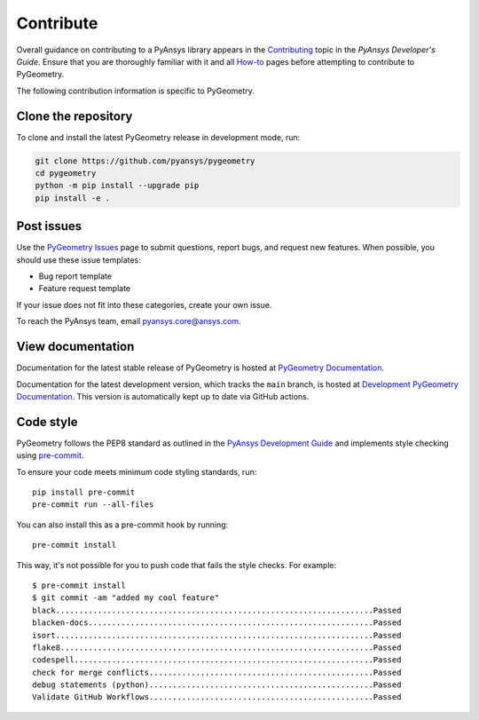 Contribute
##########

Overall guidance on contributing to a PyAnsys library appears in the
`Contributing <https://dev.docs.pyansys.com/how-to/contributing.html>`_ topic
in the *PyAnsys Developer's Guide*. Ensure that you are thoroughly familiar
with it and all `How-to <https://dev.docs.pyansys.com/how-to/index.html>`_ pages
before attempting to contribute to PyGeometry.
 
The following contribution information is specific to PyGeometry.

Clone the repository
--------------------

To clone and install the latest PyGeometry release in development mode, run:

.. code::

    git clone https://github.com/pyansys/pygeometry
    cd pygeometry
    python -m pip install --upgrade pip
    pip install -e .


Post issues
-----------

Use the `PyGeometry Issues <https://github.com/pyansys/pygeometry/issues>`_
page to submit questions, report bugs, and request new features. When possible, you
should use these issue templates:

* Bug report template
* Feature request template

If your issue does not fit into these categories, create your own issue.

To reach the PyAnsys team, email `pyansys.core@ansys.com <pyansys.core@ansys.com>`_.

View documentation
------------------

Documentation for the latest stable release of PyGeometry is hosted at
`PyGeometry Documentation <https://geometry.docs.pyansys.com>`_.

Documentation for the latest development version, which tracks the
``main`` branch, is hosted at `Development PyGeometry Documentation <https://geometry.docs.pyansys.com/dev/>`_.
This version is automatically kept up to date via GitHub actions.

Code style
----------

PyGeometry follows the PEP8 standard as outlined in the `PyAnsys Development Guide
<https://dev.docs.pyansys.com>`_ and implements style checking using
`pre-commit <https://pre-commit.com/>`_.

To ensure your code meets minimum code styling standards, run::

  pip install pre-commit
  pre-commit run --all-files

You can also install this as a pre-commit hook by running::

  pre-commit install

This way, it's not possible for you to push code that fails the style checks. For example::

  $ pre-commit install
  $ git commit -am "added my cool feature"
  black....................................................................Passed
  blacken-docs.............................................................Passed
  isort....................................................................Passed
  flake8...................................................................Passed
  codespell................................................................Passed
  check for merge conflicts................................................Passed
  debug statements (python)................................................Passed
  Validate GitHub Workflows................................................Passed
